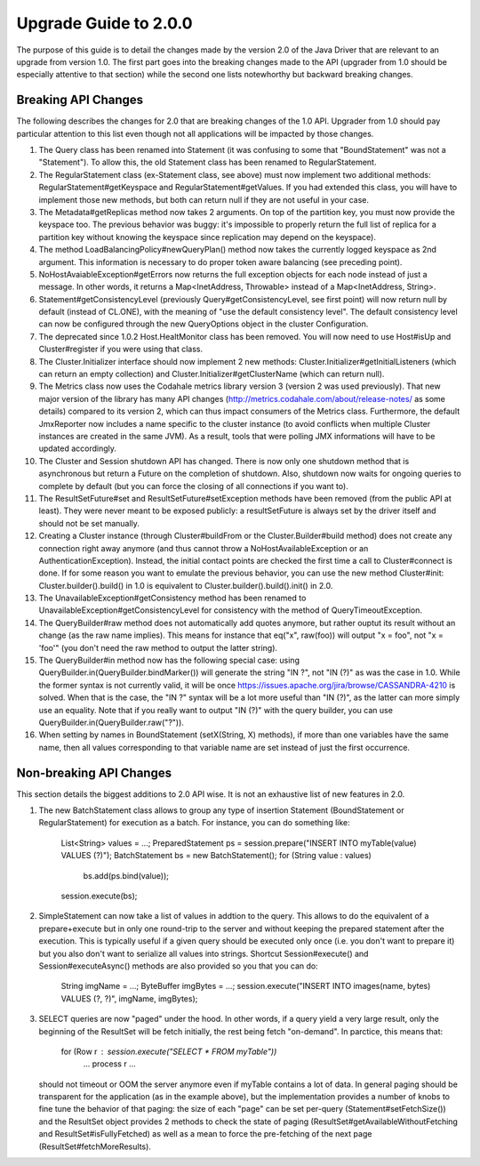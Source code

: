 Upgrade Guide to 2.0.0
======================

The purpose of this guide is to detail the changes made by the version 2.0 of
the Java Driver that are relevant to an upgrade from version 1.0. The first
part goes into the breaking changes made to the API (upgrader from 1.0 should
be especially attentive to that section) while the second one lists notewhorthy
but backward breaking changes.


Breaking API Changes
--------------------

The following describes the changes for 2.0 that are breaking changes of the
1.0 API. Upgrader from 1.0 should pay particular attention to this list even
though not all applications will be impacted by those changes.

1. The Query class has been renamed into Statement (it was confusing to some
   that "BoundStatement" was not a "Statement"). To allow this, the old
   Statement class has been renamed to RegularStatement.

2. The RegularStatement class (ex-Statement class, see above) must now
   implement two additional methods: RegularStatement#getKeyspace and
   RegularStatement#getValues. If you had extended this class, you will have to
   implement those new methods, but both can return null if they are not useful
   in your case.

3. The Metadata#getReplicas method now takes 2 arguments. On top of the
   partition key, you must now provide the keyspace too. The previous behavior
   was buggy: it's impossible to properly return the full list of replica for a
   partition key without knowing the keyspace since replication may depend on
   the keyspace).

4. The method LoadBalancingPolicy#newQueryPlan() method now takes the currently
   logged keyspace as 2nd argument. This information is necessary to do proper
   token aware balancing (see preceding point).

5. NoHostAvaiableException#getErrors now returns the full exception objects for
   each node instead of just a message. In other words, it returns a
   Map<InetAddress, Throwable> instead of a Map<InetAddress, String>.

6. Statement#getConsistencyLevel (previously Query#getConsistencyLevel, see
   first point) will now return null by default (instead of CL.ONE), with the
   meaning of "use the default consistency level". The default consistency
   level can now be configured through the new QueryOptions object in the
   cluster Configuration.

7. The deprecated since 1.0.2 Host.HealtMonitor class has been removed. You
   will now need to use Host#isUp and Cluster#register if you were using that
   class.

8. The Cluster.Initializer interface should now implement 2 new methods:
   Cluster.Initializer#getInitialListeners (which can return an empty
   collection) and Cluster.Initializer#getClusterName (which can return null).

9. The Metrics class now uses the Codahale metrics library version 3 (version 2 was
   used previously). That new major version of the library has many API changes
   (http://metrics.codahale.com/about/release-notes/ as some details) compared
   to its version 2, which can thus impact consumers of the Metrics class.
   Furthermore, the default JmxReporter now includes a name specific to the
   cluster instance (to avoid conflicts when multiple Cluster instances are created
   in the same JVM). As a result, tools that were polling JMX informations will
   have to be updated accordingly.

10. The Cluster and Session shutdown API has changed. There is now only one
    shutdown method that is asynchronous but return a Future on the completion
    of shutdown. Also, shutdown now waits for ongoing queries to complete by
    default (but you can force the closing of all connections if you want to).

11. The ResultSetFuture#set and ResultSetFuture#setException methods have been
    removed (from the public API at least). They were never meant to be exposed
    publicly: a resultSetFuture is always set by the driver itself and should
    not be set manually.

12. Creating a Cluster instance (through Cluster#buildFrom or the
    Cluster.Builder#build method) does not create any connection right away
    anymore (and thus cannot throw a NoHostAvailableException or an
    AuthenticationException). Instead, the initial contact points are checked
    the first time a call to Cluster#connect is done. If for some reason you
    want to emulate the previous behavior, you can use the new method
    Cluster#init: Cluster.builder().build() in 1.0 is equivalent to
    Cluster.builder().build().init() in 2.0.

13. The UnavailableException#getConsistency method has been renamed to
    UnavailableException#getConsistencyLevel for consistency with the method of
    QueryTimeoutException.

14. The QueryBuilder#raw method does not automatically add quotes anymore, but
    rather ouptut its result without an change (as the raw name implies). This
    means for instance that eq("x", raw(foo)) will output "x = foo", not
    "x = 'foo'" (you don't need the raw method to output the latter string).

15. The QueryBuilder#in method now has the following special case: using
    QueryBuilder.in(QueryBuilder.bindMarker()) will generate the string "IN ?",
    not "IN (?)" as was the case in 1.0. While the former syntax is not
    currently valid, it will be once https://issues.apache.org/jira/browse/CASSANDRA-4210
    is solved. When that is the case, the "IN ?" syntax will be a lot more
    useful than "IN (?)",  as the latter can more simply use an equality. Note
    that if you really want to output "IN (?)" with the query builder, you can
    use QueryBuilder.in(QueryBuilder.raw("?")).

16. When setting by names in BoundStatement (setX(String, X) methods), if more than
    one variables have the same name, then all values corresponding to that variable
    name are set instead of just the first occurrence.


Non-breaking API Changes
------------------------

This section details the biggest additions to 2.0 API wise. It is not an
exhaustive list of new features in 2.0.

1. The new BatchStatement class allows to group any type of insertion Statement
   (BoundStatement or RegularStatement) for execution as a batch. For instance,
   you can do something like:
       List<String> values = ...;
       PreparedStatement ps = session.prepare("INSERT INTO myTable(value) VALUES (?)");
       BatchStatement bs = new BatchStatement();
       for (String value : values)
           bs.add(ps.bind(value));
       session.execute(bs);

2. SimpleStatement can now take a list of values in addtion to the query. This
   allows to do the equivalent of a prepare+execute but in only one round-trip
   to the server and without keeping the prepared statement after the
   execution. This is typically useful if a given query should be executed only
   once (i.e. you don't want to prepare it) but you also don't want to
   serialize all values into strings. Shortcut Session#execute() and
   Session#executeAsync() methods are also provided so you that you can do:
       String imgName = ...;
       ByteBuffer imgBytes = ...;
       session.execute("INSERT INTO images(name, bytes) VALUES (?, ?)", imgName, imgBytes);

3. SELECT queries are now "paged" under the hood. In other words, if a query
   yield a very large result, only the beginning of the ResultSet will be fetch
   initially, the rest being fetch "on-demand". In parctice, this means that:
       for (Row r : session.execute("SELECT * FROM myTable"))
           ... process r ...
   should not timeout or OOM the server anymore even if myTable contains a lot
   of data. In general paging should be transparent for the application (as in
   the example above), but the implementation provides a number of knobs to
   fine tune the behavior of that paging: the size of each "page" can be
   set per-query (Statement#setFetchSize()) and the ResultSet object provides
   2 methods to check the state of paging (ResultSet#getAvailableWithoutFetching
   and ResultSet#isFullyFetched) as well as a mean to force the pre-fetching of
   the next page (ResultSet#fetchMoreResults).
